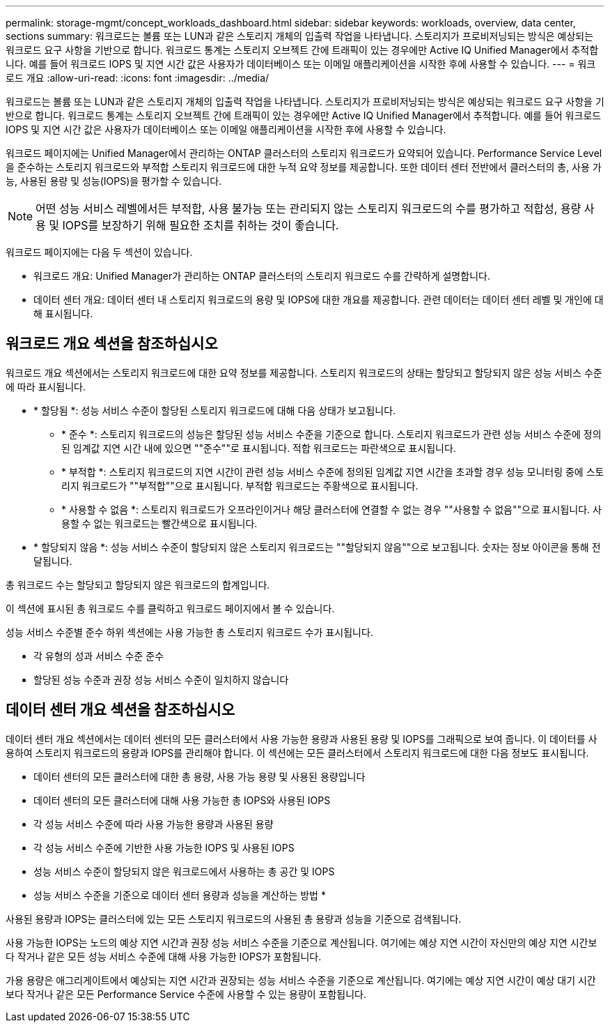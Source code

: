 ---
permalink: storage-mgmt/concept_workloads_dashboard.html 
sidebar: sidebar 
keywords: workloads, overview, data center, sections 
summary: 워크로드는 볼륨 또는 LUN과 같은 스토리지 개체의 입출력 작업을 나타냅니다. 스토리지가 프로비저닝되는 방식은 예상되는 워크로드 요구 사항을 기반으로 합니다. 워크로드 통계는 스토리지 오브젝트 간에 트래픽이 있는 경우에만 Active IQ Unified Manager에서 추적합니다. 예를 들어 워크로드 IOPS 및 지연 시간 값은 사용자가 데이터베이스 또는 이메일 애플리케이션을 시작한 후에 사용할 수 있습니다. 
---
= 워크로드 개요
:allow-uri-read: 
:icons: font
:imagesdir: ../media/


[role="lead"]
워크로드는 볼륨 또는 LUN과 같은 스토리지 개체의 입출력 작업을 나타냅니다. 스토리지가 프로비저닝되는 방식은 예상되는 워크로드 요구 사항을 기반으로 합니다. 워크로드 통계는 스토리지 오브젝트 간에 트래픽이 있는 경우에만 Active IQ Unified Manager에서 추적합니다. 예를 들어 워크로드 IOPS 및 지연 시간 값은 사용자가 데이터베이스 또는 이메일 애플리케이션을 시작한 후에 사용할 수 있습니다.

워크로드 페이지에는 Unified Manager에서 관리하는 ONTAP 클러스터의 스토리지 워크로드가 요약되어 있습니다. Performance Service Level을 준수하는 스토리지 워크로드와 부적합 스토리지 워크로드에 대한 누적 요약 정보를 제공합니다. 또한 데이터 센터 전반에서 클러스터의 총, 사용 가능, 사용된 용량 및 성능(IOPS)을 평가할 수 있습니다.

[NOTE]
====
어떤 성능 서비스 레벨에서든 부적합, 사용 불가능 또는 관리되지 않는 스토리지 워크로드의 수를 평가하고 적합성, 용량 사용 및 IOPS를 보장하기 위해 필요한 조치를 취하는 것이 좋습니다.

====
워크로드 페이지에는 다음 두 섹션이 있습니다.

* 워크로드 개요: Unified Manager가 관리하는 ONTAP 클러스터의 스토리지 워크로드 수를 간략하게 설명합니다.
* 데이터 센터 개요: 데이터 센터 내 스토리지 워크로드의 용량 및 IOPS에 대한 개요를 제공합니다. 관련 데이터는 데이터 센터 레벨 및 개인에 대해 표시됩니다.




== 워크로드 개요 섹션을 참조하십시오

워크로드 개요 섹션에서는 스토리지 워크로드에 대한 요약 정보를 제공합니다. 스토리지 워크로드의 상태는 할당되고 할당되지 않은 성능 서비스 수준에 따라 표시됩니다.

* * 할당됨 *: 성능 서비스 수준이 할당된 스토리지 워크로드에 대해 다음 상태가 보고됩니다.
+
** * 준수 *: 스토리지 워크로드의 성능은 할당된 성능 서비스 수준을 기준으로 합니다. 스토리지 워크로드가 관련 성능 서비스 수준에 정의된 임계값 지연 시간 내에 있으면 ""준수""로 표시됩니다. 적합 워크로드는 파란색으로 표시됩니다.
** * 부적합 *: 스토리지 워크로드의 지연 시간이 관련 성능 서비스 수준에 정의된 임계값 지연 시간을 초과할 경우 성능 모니터링 중에 스토리지 워크로드가 ""부적합""으로 표시됩니다. 부적합 워크로드는 주황색으로 표시됩니다.
** * 사용할 수 없음 *: 스토리지 워크로드가 오프라인이거나 해당 클러스터에 연결할 수 없는 경우 ""사용할 수 없음""으로 표시됩니다. 사용할 수 없는 워크로드는 빨간색으로 표시됩니다.


* * 할당되지 않음 *: 성능 서비스 수준이 할당되지 않은 스토리지 워크로드는 ""할당되지 않음""으로 보고됩니다. 숫자는 정보 아이콘을 통해 전달됩니다.


총 워크로드 수는 할당되고 할당되지 않은 워크로드의 합계입니다.

이 섹션에 표시된 총 워크로드 수를 클릭하고 워크로드 페이지에서 볼 수 있습니다.

성능 서비스 수준별 준수 하위 섹션에는 사용 가능한 총 스토리지 워크로드 수가 표시됩니다.

* 각 유형의 성과 서비스 수준 준수
* 할당된 성능 수준과 권장 성능 서비스 수준이 일치하지 않습니다




== 데이터 센터 개요 섹션을 참조하십시오

데이터 센터 개요 섹션에서는 데이터 센터의 모든 클러스터에서 사용 가능한 용량과 사용된 용량 및 IOPS를 그래픽으로 보여 줍니다. 이 데이터를 사용하여 스토리지 워크로드의 용량과 IOPS를 관리해야 합니다. 이 섹션에는 모든 클러스터에서 스토리지 워크로드에 대한 다음 정보도 표시됩니다.

* 데이터 센터의 모든 클러스터에 대한 총 용량, 사용 가능 용량 및 사용된 용량입니다
* 데이터 센터의 모든 클러스터에 대해 사용 가능한 총 IOPS와 사용된 IOPS
* 각 성능 서비스 수준에 따라 사용 가능한 용량과 사용된 용량
* 각 성능 서비스 수준에 기반한 사용 가능한 IOPS 및 사용된 IOPS
* 성능 서비스 수준이 할당되지 않은 워크로드에서 사용하는 총 공간 및 IOPS


* 성능 서비스 수준을 기준으로 데이터 센터 용량과 성능을 계산하는 방법 *

사용된 용량과 IOPS는 클러스터에 있는 모든 스토리지 워크로드의 사용된 총 용량과 성능을 기준으로 검색됩니다.

사용 가능한 IOPS는 노드의 예상 지연 시간과 권장 성능 서비스 수준을 기준으로 계산됩니다. 여기에는 예상 지연 시간이 자신만의 예상 지연 시간보다 작거나 같은 모든 성능 서비스 수준에 대해 사용 가능한 IOPS가 포함됩니다.

가용 용량은 애그리게이트에서 예상되는 지연 시간과 권장되는 성능 서비스 수준을 기준으로 계산됩니다. 여기에는 예상 지연 시간이 예상 대기 시간보다 작거나 같은 모든 Performance Service 수준에 사용할 수 있는 용량이 포함됩니다.
